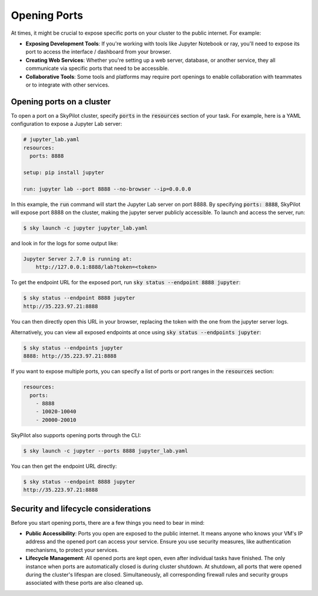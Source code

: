 .. _ports:

Opening Ports
=============

At times, it might be crucial to expose specific ports on your cluster to the public internet. For example:

- **Exposing Development Tools**: If you're working with tools like Jupyter Notebook or ray, you'll need to expose its port to access the interface / dashboard from your browser.
- **Creating Web Services**: Whether you're setting up a web server, database, or another service, they all communicate via specific ports that need to be accessible.
- **Collaborative Tools**: Some tools and platforms may require port openings to enable collaboration with teammates or to integrate with other services.

Opening ports on a cluster
----------------------------------

To open a port on a SkyPilot cluster, specify :code:`ports` in the :code:`resources` section of your task. For example, here is a YAML configuration to expose a Jupyter Lab server:

.. code-block:: yaml

    # jupyter_lab.yaml
    resources:
      ports: 8888

    setup: pip install jupyter

    run: jupyter lab --port 8888 --no-browser --ip=0.0.0.0

In this example, the :code:`run` command will start the Jupyter Lab server on port 8888. By specifying :code:`ports: 8888`, SkyPilot will expose port 8888 on the cluster, making the jupyter server publicly accessible. To launch and access the server, run:

.. code-block:: console

    $ sky launch -c jupyter jupyter_lab.yaml

and look in for the logs for some output like:

.. code-block:: console

    Jupyter Server 2.7.0 is running at:
        http://127.0.0.1:8888/lab?token=<token>


To get the endpoint URL for the exposed port, run :code:`sky status --endpoint 8888 jupyter`:

.. code-block:: console

    $ sky status --endpoint 8888 jupyter
    http://35.223.97.21:8888

You can then directly open this URL in your browser, replacing the token with the one from the jupyter server logs.

Alternatively, you can view all exposed endpoints at once using :code:`sky status --endpoints jupyter`:

.. code-block:: console

    $ sky status --endpoints jupyter
    8888: http://35.223.97.21:8888

If you want to expose multiple ports, you can specify a list of ports or port ranges in the :code:`resources` section:

.. code-block:: yaml

    resources:
      ports:
        - 8888
        - 10020-10040
        - 20000-20010

SkyPilot also supports opening ports through the CLI:

.. code-block:: console

    $ sky launch -c jupyter --ports 8888 jupyter_lab.yaml

You can then get the endpoint URL directly:

.. code-block:: console

    $ sky status --endpoint 8888 jupyter
    http://35.223.97.21:8888

Security and lifecycle considerations
-------------------------------------

Before you start opening ports, there are a few things you need to bear in mind:

- **Public Accessibility**: Ports you open are exposed to the public internet. It means anyone who knows your VM's IP address and the opened port can access your service. Ensure you use security measures, like authentication mechanisms, to protect your services.
- **Lifecycle Management**: All opened ports are kept open, even after individual tasks have finished. The only instance when ports are automatically closed is during cluster shutdown. At shutdown, all ports that were opened during the cluster's lifespan are closed. Simultaneously, all corresponding firewall rules and security groups associated with these ports are also cleaned up.
